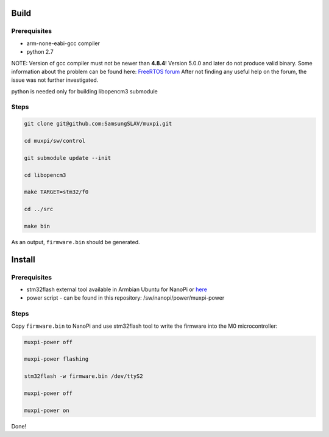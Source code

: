 #####
Build
#####

=============
Prerequisites
=============
* arm-none-eabi-gcc compiler
* python 2.7

NOTE: Version of gcc compiler must not be newer than **4.8.4**! Version 5.0.0 and later do not produce valid binary.
Some information about the problem can be found here: `FreeRTOS forum <https://sourceforge.net/p/freertos/discussion/382005/thread/707618f02e/?limit=25#b6dd>`_ After not finding any useful help on the forum, the issue was not further investigated.

python is needed only for building libopencm3 submodule

=====
Steps
=====

.. code::
  
 git clone git@github.com:SamsungSLAV/muxpi.git

 cd muxpi/sw/control

 git submodule update --init

 cd libopencm3

 make TARGET=stm32/f0

 cd ../src

 make bin


As an output, ``firmware.bin`` should be generated.

#######
Install
#######

=============
Prerequisites
=============
* stm32flash external tool available in Armbian Ubuntu for NanoPi or `here <https://sourceforge.net/p/stm32flash/wiki/Home/>`_

* power script - can be found in this repository: /sw/nanopi/power/muxpi-power

=====
Steps
=====

Copy ``firmware.bin`` to NanoPi and use stm32flash tool to write the firmware into the M0 microcontroller:

.. code::

  muxpi-power off

  muxpi-power flashing

  stm32flash -w firmware.bin /dev/ttyS2

  muxpi-power off

  muxpi-power on

Done!
